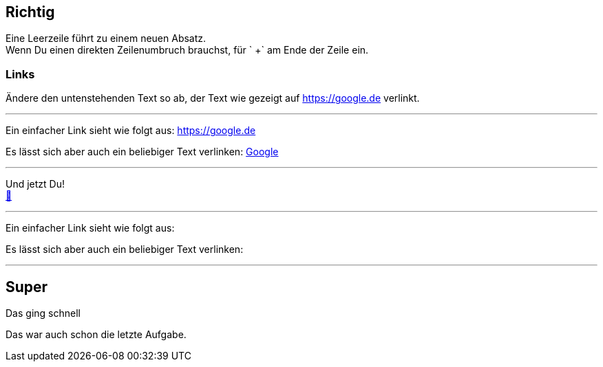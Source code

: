 ifndef::imagesdir[:imagesdir: ../images]
== Richtig

Eine Leerzeile führt zu einem neuen Absatz. +
Wenn Du einen direkten Zeilenumbruch brauchst, für ` +` am Ende der Zeile ein.

=== Links

Ändere den untenstehenden Text so ab, der Text wie gezeigt auf https://google.de verlinkt.

'''
//solution
Ein einfacher Link sieht wie folgt aus: https://google.de

Es lässt sich aber auch ein beliebiger Text verlinken: https://google.de[Google]

'''
//hint

Und jetzt Du! +
https://docs.asciidoctor.org/asciidoc/latest/syntax-quick-reference/#links[📖, role=docs, target=docs]

'''
// Deine Eingabe

Ein einfacher Link sieht wie folgt aus:

Es lässt sich aber auch ein beliebiger Text verlinken:

'''
// next task
== Super

Das ging schnell

Das war auch schon die letzte Aufgabe.